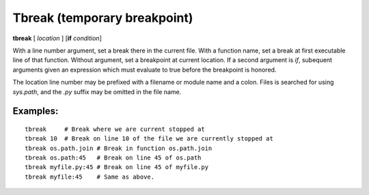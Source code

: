 .. index:: tbreak
.. _tbreak:

Tbreak (temporary breakpoint)
-----------------------------

**tbreak** [ *location* ] [**if** *condition*]

With a line number argument, set a break there in the current file.
With a function name, set a break at first executable line of that
function.  Without argument, set a breakpoint at current location.  If
a second argument is `if`, subequent arguments given an expression
which must evaluate to true before the breakpoint is honored.

The location line number may be prefixed with a filename or module
name and a colon. Files is searched for using *sys.path*, and the `.py`
suffix may be omitted in the file name.

Examples:
+++++++++

::

   tbreak     # Break where we are current stopped at
   tbreak 10  # Break on line 10 of the file we are currently stopped at
   tbreak os.path.join # Break in function os.path.join
   tbreak os.path:45   # Break on line 45 of os.path
   tbreak myfile.py:45 # Break on line 45 of myfile.py
   tbreak myfile:45    # Same as above.

.. seealso::

   :ref:`break <break>`.
